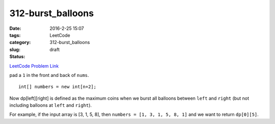 312-burst_balloons
##################

:date: 2016-2-25 15:07
:tags:
:category: LeetCode
:slug: 312-burst_balloons
:status: draft

`LeetCode Problem Link <https://leetcode.com/problems/burst-balloons/>`_

pad a ``1`` in the front and back of ``nums``.

::

    int[] numbers = new int[n+2];

Now dp[left][right] is defined as the maximum coins when we burst all balloons
between ``left`` and ``right`` (but not including balloons at ``left`` and ``right``).

For example, if the input array is [3, 1, 5, 8], then
``numbers = [1, 3, 1, 5, 8, 1]``
and we want to return  ``dp[0][5]``.




